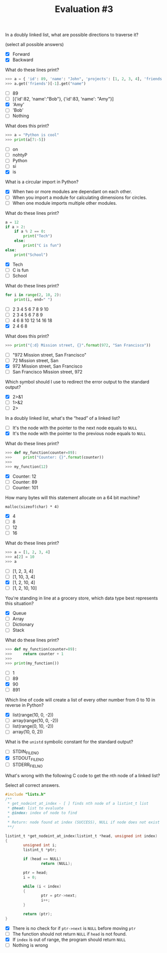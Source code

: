 #+TITLE: Evaluation #3

**** In a doubly linked list, what are possible directions to traverse it?

(select all possible answers)

- [X] Forward
- [X] Backward

**** What do these lines print?

#+begin_src python
  >>> a = { 'id': 89, 'name': "John", 'projects': [1, 2, 3, 4], 'friends': [ { 'id': 82, 'name': "Bob" }, { 'id': 83, 'name': "Amy" } ] }
  >>> a.get('friends')[-1].get("name")
#+end_src

- [ ] 89
- [ ] [{'id':82, 'name':"Bob"}, {'id':83, 'name': "Amy"}]
- [X] 'Amy'
- [ ] 'Bob'
- [ ] Nothing

**** What does this print?

#+begin_src python
  >>> a = "Python is cool"
  >>> print(a[7:-5])
#+end_src

- [ ] on
- [ ] nohtyP
- [ ] Python
- [ ] si
- [X] is

**** What is a circular import in Python?

- [X] When two or more modules are dependant on each other.
- [ ] When you import a module for calculating dimensions for circles.
- [ ] When one module imports multiple other modules.

**** What do these lines print?

#+begin_src python
  a = 12
  if a > 2:
      if a % 2 == 0:
          print("Tech")
      else:
          print("C is fun")
  else:
      print("School")
#+end_src

- [X] Tech
- [ ] C is fun
- [ ] School

**** What do these lines print?

#+begin_src python
  for i in range(2, 10, 2):
      print(i, end=" ")
#+end_src

- [ ] 2 3 4 5 6 7 8 9 10
- [ ] 2 3 4 5 6 7 8 9
- [ ] 4 6 8 10 12 14 16 18
- [X] 2 4 6 8

**** What does this print?

#+begin_src python
  >>> print("{:d} Mission street, {}".format(972, "San Francisco"))
#+end_src

- [ ] "972 Mission street, San Francisco"
- [ ] 72 Mission street, San
- [X] 972 Mission street, San Francisco
- [ ] San Francisco Mission street, 972

**** Which symbol should I use to redirect the error output to the standard output?

- [X] 2>&1
- [ ] 1>&2
- [ ] 2>

**** In a doubly linked list, what's the “head” of a linked list?

- [ ] It's the node with the pointer to the next node equals to =NULL=
- [X] It's the node with the pointer to the previous node equals to =NULL=

**** What do these lines print?

#+begin_src python
  >>> def my_function(counter=89):
  >>>     print("Counter: {}".format(counter))
  >>> 
  >>> my_function(12)
#+end_src

- [X] Counter: 12
- [ ] Counter: 89
- [ ] Counter: 101

**** How many bytes will this statement allocate on a 64 bit machine?

=malloc(sizeof(char) * 4)=

- [X] 4
- [ ] 8
- [ ] 12
- [ ] 16

**** What do these lines print?

#+begin_src python
  >>> a = [1, 2, 3, 4]
  >>> a[2] = 10
  >>> a
#+end_src

- [ ] [1, 2, 3, 4]
- [ ] [1, 10, 3, 4]
- [X] [1, 2, 10, 4]
- [ ] [1, 2, 10, 10]

**** You're standing in line at a grocery store, which data type best represents this situation?

- [X] Queue
- [ ] Array
- [ ] Dictionary
- [ ] Stack

**** What do these lines print?

#+begin_src python
  >>> def my_function(counter=89):
  >>>     return counter + 1
  >>> 
  >>> print(my_function())
#+end_src

- [ ] 1
- [ ] 89
- [X] 90
- [ ] 891

**** Which line of code will create a list of every other number from 0 to 10 in reverse in Python?

- [X] list(range(10, 0, -2))
- [ ] array(range(10, 0, -2))
- [ ] list(range(0, 10, -2))
- [ ] array(10, 0, 2))

**** What is the =unistd= symbolic constant for the standard output?

- [ ] STDIN_FILENO
- [X] STDOUT_FILENO
- [ ] STDERR_FIELNO

**** What's wrong with the following C code to get the nth node of a linked list?

Select all correct answers.

#+begin_src c
  #include "lists.h"
  /**
   * get_nodeint_at_index - [ ] finds nth node of a listint_t list
   * @head: list to evaluate
   * @index: index of node to find
   *
   * Return: node found at index (SUCCESS), NULL if node does not exist
   **/

  listint_t *get_nodeint_at_index(listint_t *head, unsigned int index)
  {
          unsigned int i;
          listint_t *ptr;

          if (head == NULL)
                  return (NULL);

          ptr = head;
          i = 0;

          while (i < index)
          {
                  ptr = ptr->next;
                  i++;
          }

          return (ptr);
  }
#+end_src

- [X] There is no check for if =ptr->next= is =NULL= before moving =ptr=
- [ ] The function should not return =NULL= if =head= is not found.
- [X] If =index= is out of range, the program should return =NULL=
- [ ] Nothing is wrong